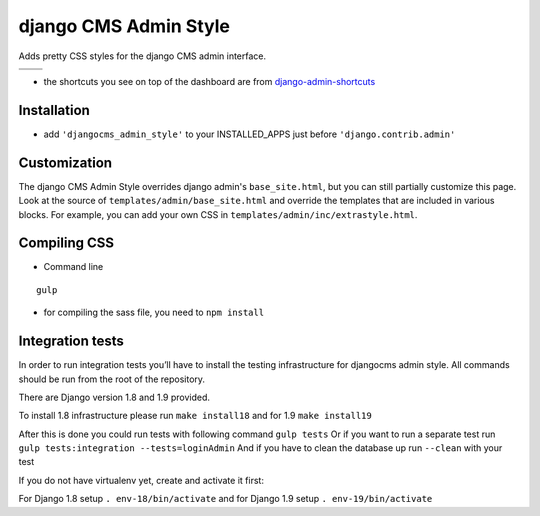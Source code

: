 ======================
django CMS Admin Style
======================

Adds pretty CSS styles for the django CMS admin interface.

+-----------------------------------------------------------------------------------------------------------------------------------------------+-----------------------------------------------------------------------------------------------------------------------------------------------+
| .. image:: https://raw.githubusercontent.com/divio/djangocms-admin-style/master/djangocms_admin_style/static/preview_images/admin-style-1.png | .. image:: https://raw.githubusercontent.com/divio/djangocms-admin-style/master/djangocms_admin_style/static/preview_images/admin-style-2.png |
+-----------------------------------------------------------------------------------------------------------------------------------------------+-----------------------------------------------------------------------------------------------------------------------------------------------+
| .. image:: https://raw.githubusercontent.com/divio/djangocms-admin-style/master/djangocms_admin_style/static/preview_images/admin-style-3.png | .. image:: https://raw.githubusercontent.com/divio/djangocms-admin-style/master/djangocms_admin_style/static/preview_images/admin-style-4.png |
+-----------------------------------------------------------------------------------------------------------------------------------------------+-----------------------------------------------------------------------------------------------------------------------------------------------+


* the shortcuts you see on top of the dashboard are from `django-admin-shortcuts <https://github.com/alesdotio/django-admin-shortcuts/>`_

Installation
============

* add ``'djangocms_admin_style'`` to your INSTALLED_APPS just before ``'django.contrib.admin'``


Customization
=============

The django CMS Admin Style overrides django admin's ``base_site.html``, but you can still partially customize this page.
Look at the source of ``templates/admin/base_site.html`` and override the templates that are included in various blocks.
For example, you can add your own CSS in ``templates/admin/inc/extrastyle.html``.


Compiling CSS
=============

* Command line

::

    gulp


* for compiling the sass file, you need to ``npm install``


Integration tests
=================

In order to run integration tests you’ll have to install the testing infrastructure for djangocms admin style.
All commands should be run from the root of the repository.

There are Django version 1.8 and 1.9 provided.

To install 1.8 infrastructure please run ``make install18`` and for 1.9 ``make install19``

After this is done you could run tests with following command ``gulp tests``
Or if you want to run a separate test run ``gulp tests:integration --tests=loginAdmin``
And if you have to clean the database up run ``--clean`` with your test

If you do not have virtualenv yet, create and activate it first:

For Django 1.8 setup  ``. env-18/bin/activate`` and for Django 1.9 setup ``. env-19/bin/activate``
